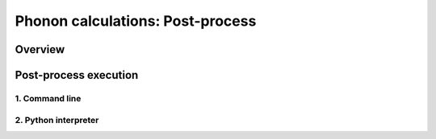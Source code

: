.. _label_post_process:

=================================
Phonon calculations: Post-process
=================================

Overview
********

Post-process execution
**********************

1. Command line
---------------

2. Python interpreter
---------------------
